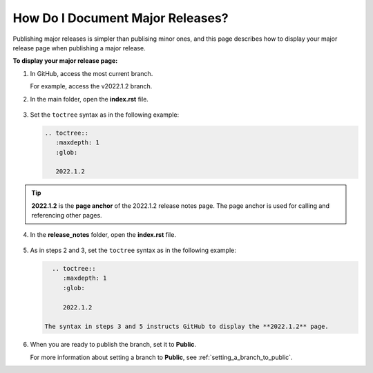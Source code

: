 .. _documenting_major_releases:

***********************
How Do I Document Major Releases?
***********************
Publishing major releases is simpler than publising minor ones, and this page describes how to display your major release page when publishing a major release.

**To display your major release page:**

1. In GitHub, access the most current branch.
  
   For example, access the v2022.1.2 branch.

2. In the main folder, open the **index.rst** file.

    ::

3. Set the ``toctree`` syntax as in the following example:

   .. code-block::

      .. toctree::
         :maxdepth: 1
         :glob:

         2022.1.2

.. tip:: **2022.1.2** is the **page anchor** of the 2022.1.2 release notes page. The page anchor is used for calling and referencing other pages.

4. In the **release_notes** folder, open the **index.rst** file.

    ::

5. As in steps 2 and 3, set the ``toctree`` syntax as in the following example:

   .. code-block::

      .. toctree::
         :maxdepth: 1
         :glob:

         2022.1.2

    The syntax in steps 3 and 5 instructs GitHub to display the **2022.1.2** page.

6. When you are ready to publish the branch, set it to **Public**.

   For more information about setting a branch to **Public**, see :ref:`setting_a_branch_to_public`.